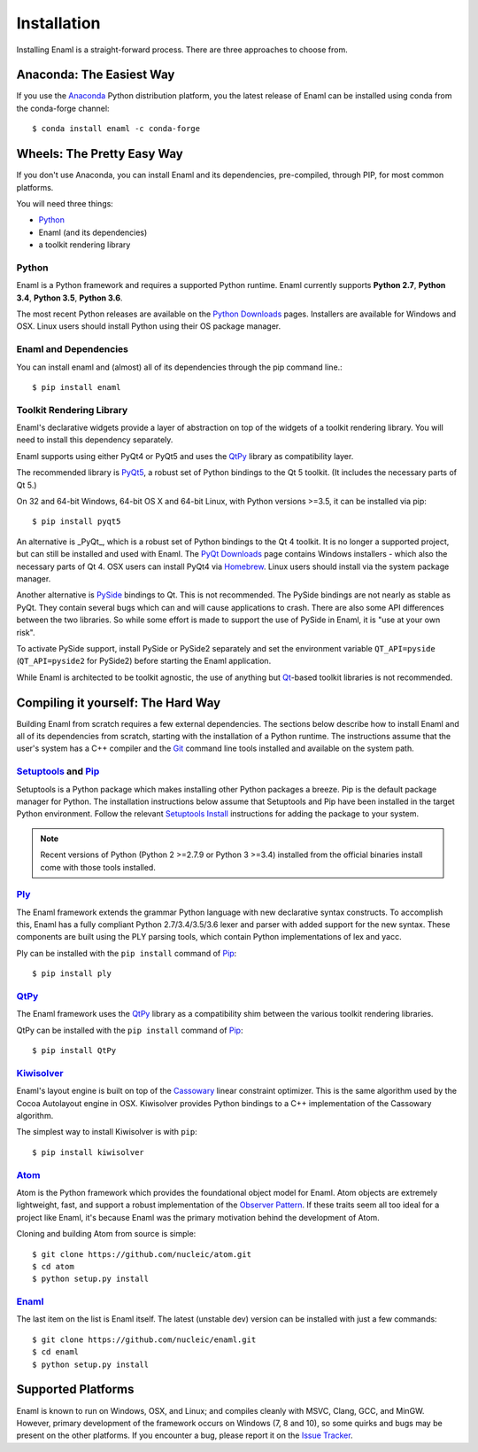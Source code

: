 .. _installation:

============
Installation
============

Installing Enaml is a straight-forward process. There are three approaches to
choose from.

Anaconda: The Easiest Way
-------------------------

If you use the `Anaconda`_ Python distribution platform, you the latest 
release of Enaml can be installed using conda from the conda-forge channel::
    
    $ conda install enaml -c conda-forge

.. _Anaconda: https://store.continuum.io/cshop/anaconda

Wheels: The Pretty Easy Way
---------------------------

If you don't use Anaconda, you can install Enaml and its dependencies,
pre-compiled, through PIP, for most common platforms.

You will need three things:
  
* `Python`_
* Enaml (and its dependencies)
* a toolkit rendering library

Python
~~~~~~

Enaml is a Python framework and requires a supported Python runtime. Enaml
currently supports **Python 2.7**, **Python 3.4**, **Python 3.5**,
**Python 3.6**.

The most recent Python releases are available on the `Python Downloads`_ pages.
Installers are available for Windows and OSX. Linux users should install Python
using their OS package manager.

.. _Python: http://python.org
.. _Python Downloads: http://python.org/download


Enaml and Dependencies
~~~~~~~~~~~~~~~~~~~~~~

You can install enaml and (almost) all of its dependencies through the pip
command line.::

    $ pip install enaml

Toolkit Rendering Library
~~~~~~~~~~~~~~~~~~~~~~~~~

Enaml's declarative widgets provide a layer of abstraction on top of the
widgets of a toolkit rendering library. You will need to install this
dependency separately.

Enaml supports using either PyQt4 or PyQt5 and uses the `QtPy`_ library
as compatibility layer.

The recommended library is `PyQt5`_,  a robust set of Python bindings to the
Qt 5 toolkit.  (It includes the necessary parts of Qt 5.)

On 32 and 64-bit Windows, 64-bit OS X and 64-bit Linux, with Python 
versions >=3.5, it can be installed via pip::

    $ pip install pyqt5

An alternative is _PyQt_, which is a robust set of Python bindings to the 
Qt 4 toolkit. It is no longer a supported project, but can still be installed
and used with Enaml. The `PyQt Downloads`_ page contains Windows installers
- which also the necessary parts of Qt 4. OSX users can install PyQt4 via
`Homebrew`_. Linux users should install via the system package manager.

Another alternative is `PySide`_ bindings to Qt. This is not recommended. The
PySide bindings are not nearly as stable as PyQt. They contain several bugs
which can and will cause applications to crash. There are also some API
differences between the two libraries. So while some effort is made to
support the use of PySide in Enaml, it is "use at your own risk".

To activate PySide support, install PySide or PySide2 separately and set the
environment variable ``QT_API=pyside`` (``QT_API=pyside2`` for PySide2)
before starting the Enaml application.

While Enaml is architected to be toolkit agnostic, the use of anything but
`Qt`_-based toolkit libraries is not recommended.

Compiling it yourself: The Hard Way
-----------------------------------

Building Enaml from scratch requires a few external dependencies. The
sections below describe how to install Enaml and all of its dependencies from
scratch, starting with the installation of a Python runtime. The instructions
assume that the user's system has a C++ compiler and the `Git`_ command line
tools installed and available on the system path.

.. _Git: http://git-scm.com


`Setuptools`_ and `Pip`_
~~~~~~~~~~~~~~~~~~~~~~~~~~~~~~~~~~~~~~~~

Setuptools is a Python package which makes installing other Python packages a
breeze. Pip is the default package manager for Python. The installation 
instructions below assume that Setuptools and Pip have been installed in the 
target Python environment. Follow the relevant `Setuptools Install`_ 
instructions for adding the package to your system.

.. note::
    Recent versions of Python (Python 2 >=2.7.9 or Python 3 >=3.4) installed 
    from the official binaries install come with those tools installed.

.. _Setuptools: http://pythonhosted.org/setuptools
.. _Pip: https://pip.pypa.io/en/stable/
.. _Setuptools Install: https://pypi.python.org/pypi/setuptools/1.1.6
.. _Pip Install: https://pip.pypa.io/en/stable/installing/

`Ply`_
~~~~~~

The Enaml framework extends the grammar Python language with new declarative
syntax constructs. To accomplish this, Enaml has a fully compliant Python 
2.7/3.4/3.5/3.6 lexer and parser with added support for the new syntax. These 
components are built using the PLY parsing tools, which contain Python 
implementations of lex and yacc.

Ply can be installed with the ``pip install`` command of `Pip`_::

    $ pip install ply

`QtPy`_
~~~~~~

The Enaml framework uses the `QtPy`_ library as a compatibility shim between
the various toolkit rendering libraries.

QtPy can be installed with the ``pip install`` command of `Pip`_::

    $ pip install QtPy

.. _Ply: http://www.dabeaz.com/ply
.. _PyQt: http://www.riverbankcomputing.com/software/pyqt/intro
.. _PyQt5: https://pypi.org/project/PyQt5/
.. _QtPy: https://pypi.python.org/pypi/QtPy/
.. _Qt: http://qt-project.org
.. _PyQt Downloads: http://www.riverbankcomputing.com/software/pyqt/download
.. _Homebrew: http://brew.sh
.. _PySide: http://qt-project.org/wiki/PySide

`Kiwisolver`_
~~~~~~~~~~~~~

Enaml's layout engine is built on top of the `Cassowary`_ linear constraint
optimizer. This is the same algorithm used by the Cocoa Autolayout engine in
OSX. Kiwisolver provides Python bindings to a C++ implementation of the
Cassowary algorithm.

The simplest way to install Kiwisolver is with ``pip``::

    $ pip install kiwisolver

.. _Kiwisolver: https://github.com/nucleic/kiwi
.. _Cassowary: http://www.cs.washington.edu/research/constraints/cassowary

`Atom`_
~~~~~~~

Atom is the Python framework which provides the foundational object model for
Enaml. Atom objects are extremely lightweight, fast, and support a robust
implementation of the `Observer Pattern`_. If these traits seem all too ideal
for a project like Enaml, it's because Enaml was the primary motivation behind
the development of Atom.

Cloning and building Atom from source is simple::

    $ git clone https://github.com/nucleic/atom.git
    $ cd atom
    $ python setup.py install

.. _Atom: https://github.com/nucleic/atom
.. _Observer Pattern: http://en.wikipedia.org/wiki/Observer_pattern

`Enaml`_
~~~~~~~~

The last item on the list is Enaml itself. The latest (unstable dev) version
can be installed with just a few commands::

    $ git clone https://github.com/nucleic/enaml.git
    $ cd enaml
    $ python setup.py install

.. _Enaml: https://github.com/nucleic/enaml

Supported Platforms
-------------------

Enaml is known to run on Windows, OSX, and Linux; and compiles cleanly
with MSVC, Clang, GCC, and MinGW. However, primary development of the
framework occurs on Windows (7, 8 and 10), so some quirks and bugs may be
present on the other platforms. If you encounter a bug, please report
it on the `Issue Tracker`_.

.. _Issue Tracker: http://github.com/nucleic/enaml/issues
